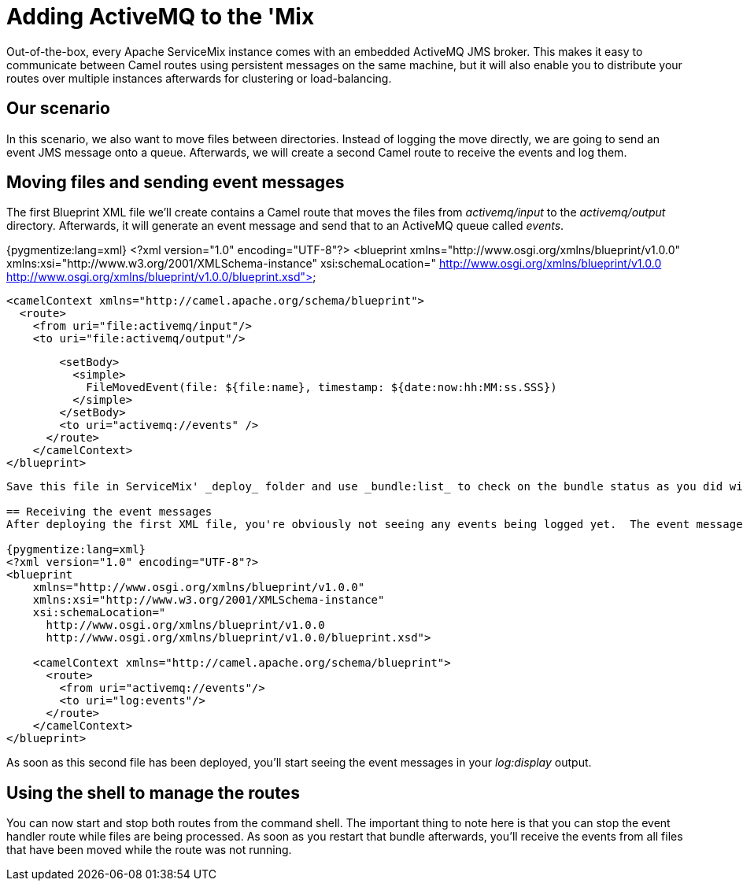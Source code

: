 = Adding ActiveMQ to the 'Mix

Out-of-the-box, every Apache ServiceMix instance comes with an embedded ActiveMQ JMS broker.  This makes it easy to communicate between Camel routes using persistent messages on the same machine, but it will also enable you to distribute your routes over multiple instances afterwards for clustering or load-balancing.

== Our scenario

In this scenario, we also want to move files between directories.  Instead of logging the move directly, we are going to send an event JMS message onto a queue.  Afterwards, we will create a second Camel route to receive the events and log them.

== Moving files and sending event messages
The first Blueprint XML file we'll create contains a Camel route that moves the files from _activemq/input_ to the _activemq/output_ directory.  Afterwards, it will generate an event message and send that to an ActiveMQ queue called _events_.

{pygmentize:lang=xml}
<?xml version="1.0" encoding="UTF-8"?>
<blueprint
    xmlns="http://www.osgi.org/xmlns/blueprint/v1.0.0"
    xmlns:xsi="http://www.w3.org/2001/XMLSchema-instance"
    xsi:schemaLocation="
      http://www.osgi.org/xmlns/blueprint/v1.0.0
      http://www.osgi.org/xmlns/blueprint/v1.0.0/blueprint.xsd">

    <camelContext xmlns="http://camel.apache.org/schema/blueprint">
      <route>
        <from uri="file:activemq/input"/>
        <to uri="file:activemq/output"/>

        <setBody>
          <simple>
            FileMovedEvent(file: ${file:name}, timestamp: ${date:now:hh:MM:ss.SSS})
          </simple>
        </setBody>
        <to uri="activemq://events" />
      </route>
    </camelContext>
</blueprint>
----

Save this file in ServiceMix' _deploy_ folder and use _bundle:list_ to check on the bundle status as you did with the simple Camel example.  You should now be able to put files in the _activemq/input_ directory and see them being moved to _activemq/output_.

== Receiving the event messages
After deploying the first XML file, you're obviously not seeing any events being logged yet.  The event messages are sent to an ActiveMQ queue, but there's nobody to receive the events yet.  Let's change that now by creating a second Blueprint XML file.

{pygmentize:lang=xml}
<?xml version="1.0" encoding="UTF-8"?>
<blueprint
    xmlns="http://www.osgi.org/xmlns/blueprint/v1.0.0"
    xmlns:xsi="http://www.w3.org/2001/XMLSchema-instance"
    xsi:schemaLocation="
      http://www.osgi.org/xmlns/blueprint/v1.0.0
      http://www.osgi.org/xmlns/blueprint/v1.0.0/blueprint.xsd">

    <camelContext xmlns="http://camel.apache.org/schema/blueprint">
      <route>
        <from uri="activemq://events"/>
        <to uri="log:events"/>
      </route>
    </camelContext>
</blueprint>
----

As soon as this second file has been deployed, you'll start seeing the event messages in your _log:display_ output.

== Using the shell to manage the routes

You can now start and stop both routes from the command shell.  The important thing to note here is that you can stop the event handler route while files are being processed.  As soon as you restart that bundle afterwards, you'll receive the events from all files that have been moved while the route was not running.

